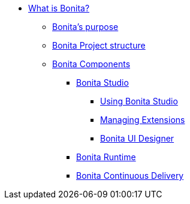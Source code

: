* xref:what-is-bonita-index.adoc[What is Bonita?]
 ** xref:bonita-purpose.adoc[Bonita's purpose]
 ** xref:project-structure.adoc[Bonita Project structure]
 ** xref:bonita-bpm-overview.adoc[Bonita Components]
  *** xref:bonita-studio.adoc[Bonita Studio]
   **** xref:using-bonita-studio.adoc[Using Bonita Studio]
   **** xref:managing-extension-studio.adoc[Managing Extensions]
   **** xref:ui-designer-overview.adoc[Bonita UI Designer]
  *** xref:runtime:engine-architecture-overview.adoc[Bonita Runtime]
  *** xref:{bcdDocVersion}@bcd::index.adoc[Bonita Continuous Delivery]
